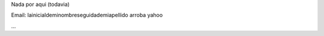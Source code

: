 .. title: Gabriel Genellina


Nada por aqui (todavia)

Email: lainicialdeminombreseguidademiapellido arroba yahoo

...

